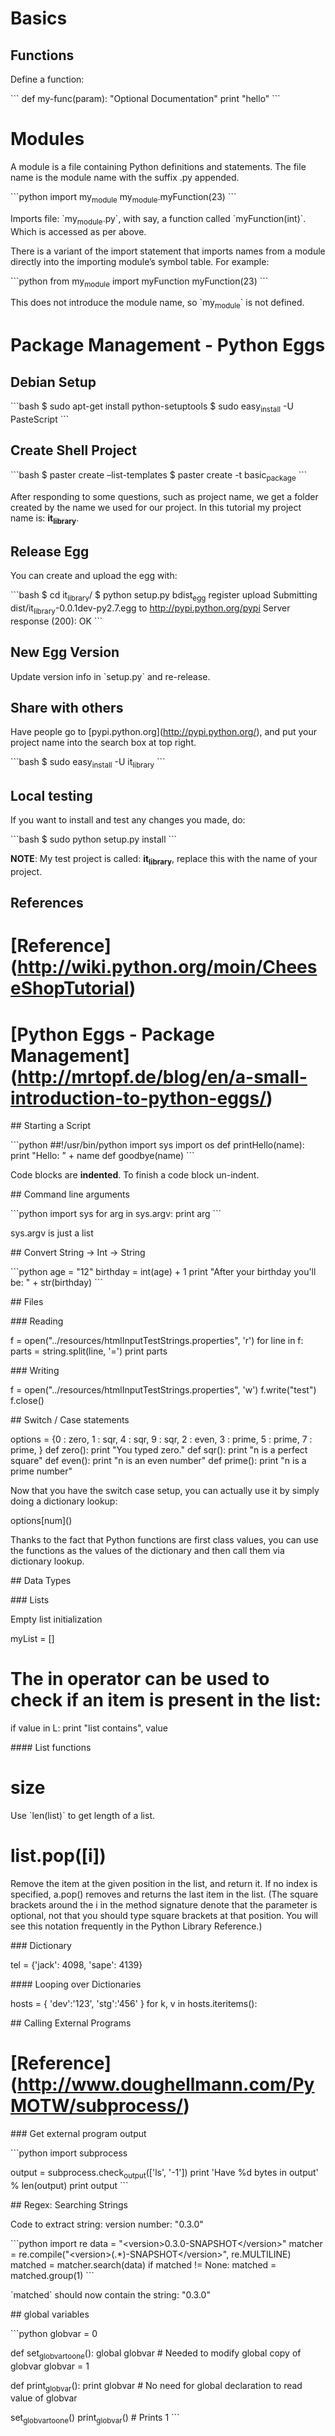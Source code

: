 * Basics

** Functions

Define a function:

```
def my-func(param):
    "Optional Documentation"
    print "hello"
```

* Modules

A module is a file containing Python definitions and statements. The
file name is the module name with the suffix .py appended.  

```python
import my_module
my_module.myFunction(23)
```

Imports file: `my_module.py`, with say, a function called
`myFunction(int)`.  Which is accessed as per above.

There is a variant of the import statement that imports names from a
module directly into the importing module’s symbol table. For example:

```python
from my_module import myFunction
myFunction(23)
```

This does not introduce the module name, so `my_module` is not defined.

* Package Management - Python Eggs

** Debian Setup

```bash
$ sudo apt-get install python-setuptools
$ sudo easy_install -U PasteScript
```

** Create Shell Project

```bash
$ paster create --list-templates
$ paster create -t basic_package
```

After responding to some questions, such as project name, we get a
folder created by the name we used for our project.  In this tutorial
my project name is: **it_library**.

** Release Egg

You can create and upload the egg with:

```bash
$ cd it_library/
$ python setup.py bdist_egg register upload
Submitting dist/it_library-0.0.1dev-py2.7.egg to http://pypi.python.org/pypi
Server response (200): OK
```

** New Egg Version

Update version info in `setup.py` and re-release.

** Share with others

Have people go to [pypi.python.org](http://pypi.python.org/), and put
your project name into the search box at top right.

```bash
$ sudo easy_install -U it_library
```

** Local testing

If you want to install and test any changes you made, do:

```bash
$ sudo python setup.py install
```


**NOTE**: My test project is called: **it_library**, replace this with the name
of your project.


** References

* [Reference](http://wiki.python.org/moin/CheeseShopTutorial)
* [Python Eggs - Package Management](http://mrtopf.de/blog/en/a-small-introduction-to-python-eggs/)

# Language Reference

## Starting a Script

```python
##!/usr/bin/python
import sys
import os
def printHello(name):
    print "Hello: " + name
def goodbye(name)
```

Code blocks are **indented**.  To finish a code block un-indent.

## Command line arguments

```python
import sys
for arg in sys.argv:
    print arg
```

sys.argv is just a list

## Convert String -> Int -> String

```python
age = "12"
birthday = int(age) + 1
print "After your birthday you'll be: " + str(birthday)
```

## Files

### Reading

    f = open("../resources/htmlInputTestStrings.properties", 'r')
    for line in f:
        parts = string.split(line, '=')
        print parts

### Writing

    f = open("../resources/htmlInputTestStrings.properties", 'w')
    f.write("test")
    f.close()

## Switch / Case statements

    options = {0 : zero,
                1 : sqr,
                4 : sqr,
                9 : sqr,
                2 : even,
                3 : prime,
                5 : prime,
                7 : prime,
                }
    def zero():
        print "You typed zero.\n"
    def sqr():
        print "n is a perfect square\n"
    def even():
        print "n is an even number\n"
    def prime():
        print "n is a prime number\n"

Now that you have the switch case setup, you can actually use it by
simply doing a dictionary lookup:

    options[num]()

Thanks to the fact that Python functions are first class values, you
can use the functions as the values of the dictionary and then call
them via dictionary lookup.


## Data Types

### Lists

Empty list initialization
    
    myList = []

* The in operator can be used to check if an item is present in the list:

    if value in L:
        print "list contains", value

#### List functions

* size

Use `len(list)` to get length of a list.

* list.pop([i])

Remove the item at the given position in the list, and return it. If
no index is specified, a.pop() removes and returns the last item in
the list. (The square brackets around the i in the method signature
denote that the parameter is optional, not that you should type square
brackets at that position. You will see this notation frequently in
the Python Library Reference.)

### Dictionary

    tel = {'jack': 4098, 'sape': 4139}

#### Looping over Dictionaries

     hosts = { 'dev':'123', 'stg':'456' }
     for k, v in hosts.iteritems():

## Calling External Programs

* [Reference](http://www.doughellmann.com/PyMOTW/subprocess/)

### Get external program output

```python
import subprocess

output = subprocess.check_output(['ls', '-1'])
print 'Have %d bytes in output' % len(output)
print output
```

## Regex: Searching Strings

Code to extract string: version number: "0.3.0"

```python
import re
data = "<version>0.3.0-SNAPSHOT</version>"
matcher = re.compile("<version>(.*)-SNAPSHOT</version>", re.MULTILINE)
matched = matcher.search(data)
if matched != None:
  matched = matched.group(1)
```

`matched` should now contain the string: "0.3.0"

## global variables

```python
globvar = 0

def set_globvar_to_one():
    global globvar    # Needed to modify global copy of globvar
    globvar = 1

def print_globvar():
    print globvar     # No need for global declaration to read value of globvar

set_globvar_to_one()
print_globvar()       # Prints 1
```

